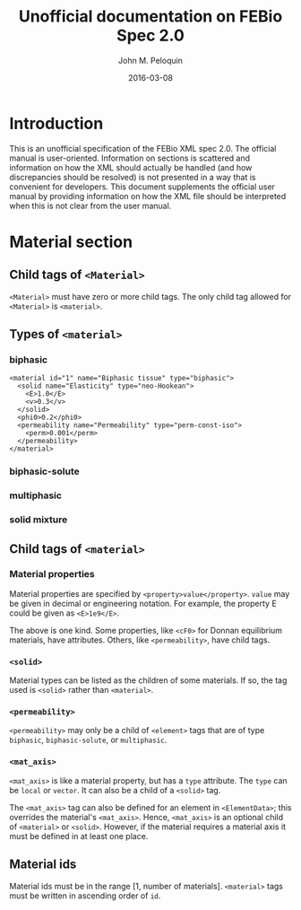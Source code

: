 #+TITLE: Unofficial documentation on FEBio Spec 2.0
#+AUTHOR: John M. Peloquin
#+DATE: 2016-03-08

* Introduction

This is an unofficial specification of the FEBio XML spec 2.0.
The official manual is user-oriented.
Information on sections is scattered and information on how the XML should actually be handled (and how discrepancies should be resolved) is not presented in a way that is convenient for developers.
This document supplements the official user manual by providing information on how the XML file should be interpreted when this is not clear from the user manual.

* Material section

** Child tags of =<Material>=

=<Material>= must have zero or more child tags.
The only child tag allowed for =<Material>= is =<material>=.

** Types of =<material>=

*** biphasic

#+begin_example
<material id="1" name="Biphasic tissue" type="biphasic"> 
  <solid name="Elasticity" type="neo-Hookean"> 
    <E>1.0</E> 
    <v>0.3</v> 
  </solid> 
  <phi0>0.2</phi0> 
  <permeability name="Permeability" type="perm-const-iso"> 
    <perm>0.001</perm> 
  </permeability> 
</material> 
#+end_example

*** biphasic-solute

*** multiphasic

*** solid mixture

** Child tags of =<material>=

*** Material properties

Material properties are specified by =<property>value</property>=.
=value= may be given in decimal or engineering notation.
For example, the property E could be given as =<E>1e9</E>=.

The above is one kind.
Some properties, like =<cF0>= for Donnan equilibrium materials, have attributes.
Others, like =<permeability>=, have child tags.

*** =<solid>=

Material types can be listed as the children of some materials.
If so, the tag used is =<solid>= rather than =<material>=.

*** =<permeability>=

=<permeability>= may only be a child of =<element>= tags that are of type =biphasic=, =biphasic-solute=, or =multiphasic=.

*** =<mat_axis>=

=<mat_axis>= is like a material property, but has a =type= attribute.
The =type= can be =local= or =vector=.
It can also be a child of a =<solid>= tag.

The =<mat_axis>= tag can also be defined for an element in =<ElementData>=; this overrides the material's =<mat_axis>=.
Hence, =<mat_axis>= is an optional child of =<material>= or =<solid>=.
However, if the material requires a material axis it must be defined in at least one place.

** Material ids

Material ids must be in the range [1, number of materials].
=<material>= tags must be written in ascending order of =id=.
